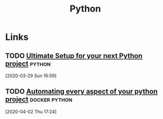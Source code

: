#+TITLE: Python

* Links
** TODO [[https://martinheinz.dev/blog/14][Ultimate Setup for your next Python project]]                 :python:
[2020-03-29 Sun 16:59]

** TODO [[https://martinheinz.dev/blog/17][Automating every aspect of your python project]]       :docker:python:
[2020-04-02 Thu 17:24]
